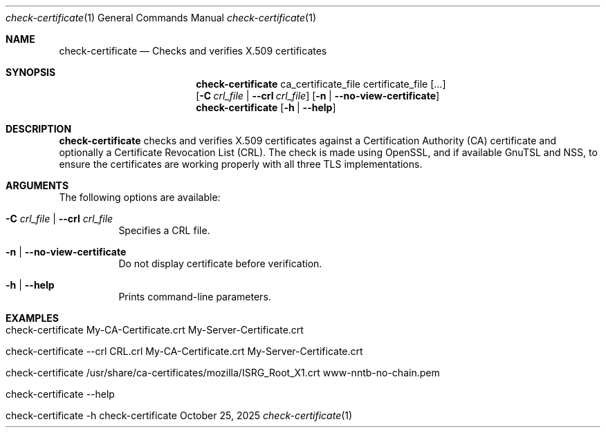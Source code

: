 .\" ==========================================================================
.\"         ____            _                     _____           _
.\"        / ___| _   _ ___| |_ ___ _ __ ___     |_   _|__   ___ | |___
.\"        \___ \| | | / __| __/ _ \ '_ ` _ \ _____| |/ _ \ / _ \| / __|
.\"         ___) | |_| \__ \ ||  __/ | | | | |_____| | (_) | (_) | \__ \
.\"        |____/ \__, |___/\__\___|_| |_| |_|     |_|\___/ \___/|_|___/
.\"               |___/
.\"                             --- System-Tools ---
.\"                  https://www.nntb.no/~dreibh/system-tools/
.\" ==========================================================================
.\"
.\" X.509 Certificate Checker
.\" Copyright (C) 2025 by Thomas Dreibholz
.\"
.\" This program is free software: you can redistribute it and/or modify
.\" it under the terms of the GNU General Public License as published by
.\" the Free Software Foundation, either version 3 of the License, or
.\" (at your option) any later version.
.\"
.\" This program is distributed in the hope that it will be useful,
.\" but WITHOUT ANY WARRANTY; without even the implied warranty of
.\" MERCHANTABILITY or FITNESS FOR A PARTICULAR PURPOSE.  See the
.\" GNU General Public License for more details.
.\"
.\" You should have received a copy of the GNU General Public License
.\" along with this program.  If not, see <http://www.gnu.org/licenses/>.
.\"
.\" Contact: thomas.dreibholz@gmail.com
.\"
.\" ###### Setup ############################################################
.Dd October 25, 2025
.Dt check-certificate 1
.Os check-certificate
.\" ###### Name #############################################################
.Sh NAME
.Nm check-certificate
.Nd Checks and verifies X.509 certificates
.\" ###### Synopsis #########################################################
.\" Manpage syntax help:
.\" https://forums.freebsd.org/threads/howto-create-a-manpage-from-scratch.13200/
.Sh SYNOPSIS
.Nm check-certificate
ca_certificate_file certificate_file
.Op ...
.br
.Op Fl C Ar crl_file | Fl Fl crl Ar crl_file
.Op Fl n | Fl Fl no-view-certificate
.br
.Nm check-certificate
.Op Fl h | Fl Fl help
.\" ###### Description ######################################################
.Sh DESCRIPTION
.Nm check-certificate
checks and verifies X.509 certificates against a Certification Authority (CA)
certificate and optionally a Certificate Revocation List (CRL). The check
is made using OpenSSL, and if available GnuTSL and NSS, to ensure the
certificates are working properly with all three TLS implementations.
.Pp
.\" ###### Arguments ########################################################
.Sh ARGUMENTS
The following options are available:
.Bl -tag -width indent
.It Fl C Ar crl_file | Fl Fl crl Ar crl_file
Specifies a CRL file.
.It Fl n | Fl Fl no-view-certificate
Do not display certificate before verification.
.It Fl h | Fl Fl help
Prints command-line parameters.
.El
.\" ###### Examples #########################################################
.Sh EXAMPLES
.Bl -tag -width indent
.It check-certificate My-CA-Certificate.crt My-Server-Certificate.crt
.It check-certificate --crl CRL.crl My-CA-Certificate.crt My-Server-Certificate.crt
.It check-certificate /usr/share/ca-certificates/mozilla/ISRG_Root_X1.crt www-nntb-no-chain.pem
.It check-certificate --help
.It check-certificate -h
.El
